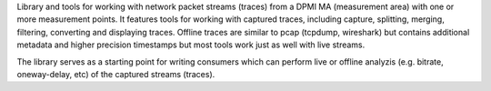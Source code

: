 Library and tools for working with network packet streams (traces) from a DPMI
MA (measurement area) with one or more measurement points.  It features tools
for working with captured traces, including capture, splitting, merging,
filtering, converting and displaying traces. Offline traces are similar to pcap
(tcpdump, wireshark) but contains additional metadata and higher precision
timestamps but most tools work just as well with live streams.

The library serves as a starting point for writing consumers which can perform
live or offline analyzis (e.g. bitrate, oneway-delay, etc) of the captured
streams (traces).

